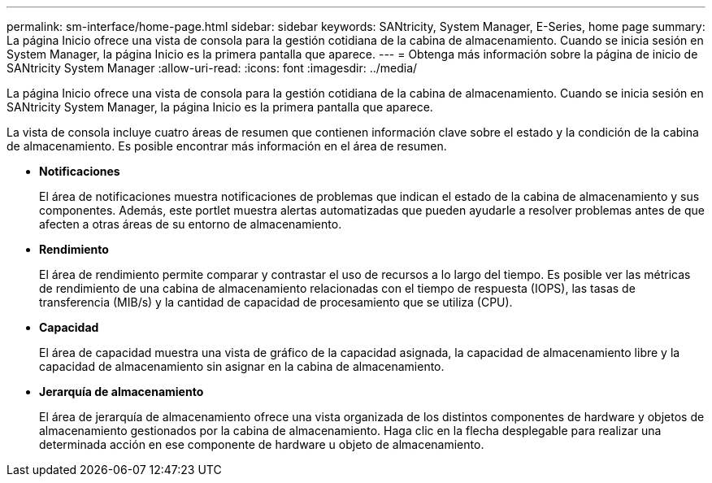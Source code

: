 ---
permalink: sm-interface/home-page.html 
sidebar: sidebar 
keywords: SANtricity, System Manager, E-Series, home page 
summary: La página Inicio ofrece una vista de consola para la gestión cotidiana de la cabina de almacenamiento. Cuando se inicia sesión en System Manager, la página Inicio es la primera pantalla que aparece. 
---
= Obtenga más información sobre la página de inicio de SANtricity System Manager
:allow-uri-read: 
:icons: font
:imagesdir: ../media/


[role="lead"]
La página Inicio ofrece una vista de consola para la gestión cotidiana de la cabina de almacenamiento. Cuando se inicia sesión en SANtricity System Manager, la página Inicio es la primera pantalla que aparece.

La vista de consola incluye cuatro áreas de resumen que contienen información clave sobre el estado y la condición de la cabina de almacenamiento. Es posible encontrar más información en el área de resumen.

* *Notificaciones*
+
El área de notificaciones muestra notificaciones de problemas que indican el estado de la cabina de almacenamiento y sus componentes. Además, este portlet muestra alertas automatizadas que pueden ayudarle a resolver problemas antes de que afecten a otras áreas de su entorno de almacenamiento.

* *Rendimiento*
+
El área de rendimiento permite comparar y contrastar el uso de recursos a lo largo del tiempo. Es posible ver las métricas de rendimiento de una cabina de almacenamiento relacionadas con el tiempo de respuesta (IOPS), las tasas de transferencia (MIB/s) y la cantidad de capacidad de procesamiento que se utiliza (CPU).

* *Capacidad*
+
El área de capacidad muestra una vista de gráfico de la capacidad asignada, la capacidad de almacenamiento libre y la capacidad de almacenamiento sin asignar en la cabina de almacenamiento.

* *Jerarquía de almacenamiento*
+
El área de jerarquía de almacenamiento ofrece una vista organizada de los distintos componentes de hardware y objetos de almacenamiento gestionados por la cabina de almacenamiento. Haga clic en la flecha desplegable para realizar una determinada acción en ese componente de hardware u objeto de almacenamiento.


